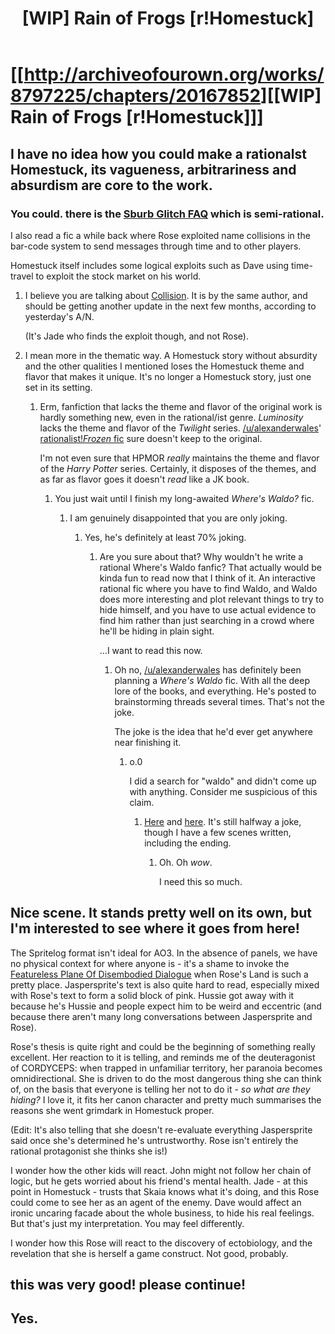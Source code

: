 #+TITLE: [WIP] Rain of Frogs [r!Homestuck]

* [[http://archiveofourown.org/works/8797225/chapters/20167852][[WIP] Rain of Frogs [r!Homestuck]]]
:PROPERTIES:
:Author: callmebrotherg
:Score: 9
:DateUnix: 1481272925.0
:DateShort: 2016-Dec-09
:END:

** I have no idea how you could make a rationalst Homestuck, its vagueness, arbitrariness and absurdism are core to the work.
:PROPERTIES:
:Author: Protikon
:Score: 2
:DateUnix: 1481280863.0
:DateShort: 2016-Dec-09
:END:

*** You could. there is the [[http://tvtropes.org/pmwiki/pmwiki.php/Fanfic/SburbGlitchFAQ][Sburb Glitch FAQ]] which is semi-rational.

I also read a fic a while back where Rose exploited name collisions in the bar-code system to send messages through time and to other players.

Homestuck itself includes some logical exploits such as Dave using time-travel to exploit the stock market on his world.
:PROPERTIES:
:Author: MrCogmor
:Score: 2
:DateUnix: 1481288817.0
:DateShort: 2016-Dec-09
:END:

**** I believe you are talking about [[http://archiveofourown.org/works/3398243/chapters/7437521][Collision]]. It is by the same author, and should be getting another update in the next few months, according to yesterday's A/N.

(It's Jade who finds the exploit though, and not Rose).
:PROPERTIES:
:Author: callmebrotherg
:Score: 4
:DateUnix: 1481311089.0
:DateShort: 2016-Dec-09
:END:


**** I mean more in the thematic way. A Homestuck story without absurdity and the other qualities I mentioned loses the Homestuck theme and flavor that makes it unique. It's no longer a Homestuck story, just one set in its setting.
:PROPERTIES:
:Author: Protikon
:Score: 2
:DateUnix: 1481289566.0
:DateShort: 2016-Dec-09
:END:

***** Erm, fanfiction that lacks the theme and flavor of the original work is hardly something new, even in the rational/ist genre. /Luminosity/ lacks the theme and flavor of the /Twilight/ series. [[/u/alexanderwales]]' [[https://www.fanfiction.net/s/10327510/1/A-Bluer-Shade-of-White][rationalist!/Frozen/ fic]] sure doesn't keep to the original.

I'm not even sure that HPMOR /really/ maintains the theme and flavor of the /Harry Potter/ series. Certainly, it disposes of the themes, and as far as flavor goes it doesn't /read/ like a JK book.
:PROPERTIES:
:Author: callmebrotherg
:Score: 4
:DateUnix: 1481310977.0
:DateShort: 2016-Dec-09
:END:

****** You just wait until I finish my long-awaited /Where's Waldo?/ fic.
:PROPERTIES:
:Author: alexanderwales
:Score: 7
:DateUnix: 1481311048.0
:DateShort: 2016-Dec-09
:END:

******* I am genuinely disappointed that you are only joking.
:PROPERTIES:
:Author: callmebrotherg
:Score: 5
:DateUnix: 1481311197.0
:DateShort: 2016-Dec-09
:END:

******** Yes, he's definitely at least 70% joking.
:PROPERTIES:
:Author: Chronophilia
:Score: 5
:DateUnix: 1481311929.0
:DateShort: 2016-Dec-09
:END:

********* Are you sure about that? Why wouldn't he write a rational Where's Waldo fanfic? That actually would be kinda fun to read now that I think of it. An interactive rational fic where you have to find Waldo, and Waldo does more interesting and plot relevant things to try to hide himself, and you have to use actual evidence to find him rather than just searching in a crowd where he'll be hiding in plain sight.

...I want to read this now.
:PROPERTIES:
:Author: Sailor_Vulcan
:Score: 3
:DateUnix: 1481320349.0
:DateShort: 2016-Dec-10
:END:

********** Oh no, [[/u/alexanderwales]] has definitely been planning a /Where's Waldo/ fic. With all the deep lore of the books, and everything. He's posted to brainstorming threads several times. That's not the joke.

The joke is the idea that he'd ever get anywhere near finishing it.
:PROPERTIES:
:Author: Chronophilia
:Score: 5
:DateUnix: 1481325991.0
:DateShort: 2016-Dec-10
:END:

*********** o.0

I did a search for "waldo" and didn't come up with anything. Consider me suspicious of this claim.
:PROPERTIES:
:Author: callmebrotherg
:Score: 1
:DateUnix: 1481331175.0
:DateShort: 2016-Dec-10
:END:

************ [[https://www.reddit.com/r/rational/comments/4pb3mn/d_wednesday_worldbuilding_thread/d4jm060/][Here]] and [[https://www.reddit.com/r/rational/comments/423dac/q_seeking_advice_how_to_rationalize/cz7k7p3/][here]]. It's still halfway a joke, though I have a few scenes written, including the ending.
:PROPERTIES:
:Author: alexanderwales
:Score: 2
:DateUnix: 1481334529.0
:DateShort: 2016-Dec-10
:END:

************* Oh. Oh /wow/.

I need this so much.
:PROPERTIES:
:Author: callmebrotherg
:Score: 2
:DateUnix: 1481334570.0
:DateShort: 2016-Dec-10
:END:


** Nice scene. It stands pretty well on its own, but I'm interested to see where it goes from here!

The Spritelog format isn't ideal for AO3. In the absence of panels, we have no physical context for where anyone is - it's a shame to invoke the [[http://tvtropes.org/pmwiki/pmwiki.php/Main/FeaturelessPlaneOfDisembodiedDialogue][Featureless Plane Of Disembodied Dialogue]] when Rose's Land is such a pretty place. Jaspersprite's text is also quite hard to read, especially mixed with Rose's text to form a solid block of pink. Hussie got away with it because he's Hussie and people expect him to be weird and eccentric (and because there aren't many long conversations between Jaspersprite and Rose).

Rose's thesis is quite right and could be the beginning of something really excellent. Her reaction to it is telling, and reminds me of the deuteragonist of CORDYCEPS: when trapped in unfamiliar territory, her paranoia becomes omnidirectional. She is driven to do the most dangerous thing she can think of, on the basis that everyone is telling her not to do it - /so what are they hiding?/ I love it, it fits her canon character and pretty much summarises the reasons she went grimdark in Homestuck proper.

(Edit: It's also telling that she doesn't re-evaluate everything Jaspersprite said once she's determined he's untrustworthy. Rose isn't entirely the rational protagonist she thinks she is!)

I wonder how the other kids will react. John might not follow her chain of logic, but he gets worried about his friend's mental health. Jade - at this point in Homestuck - trusts that Skaia knows what it's doing, and this Rose could come to see her as an agent of the enemy. Dave would affect an ironic uncaring facade about the whole business, to hide his real feelings. But that's just my interpretation. You may feel differently.

I wonder how this Rose will react to the discovery of ectobiology, and the revelation that she is herself a game construct. Not good, probably.
:PROPERTIES:
:Author: Chronophilia
:Score: 2
:DateUnix: 1481303380.0
:DateShort: 2016-Dec-09
:END:


** this was very good! please continue!
:PROPERTIES:
:Author: Sailor_Vulcan
:Score: 2
:DateUnix: 1481320398.0
:DateShort: 2016-Dec-10
:END:


** Yes.
:PROPERTIES:
:Author: traverseda
:Score: 1
:DateUnix: 1481308617.0
:DateShort: 2016-Dec-09
:END:
